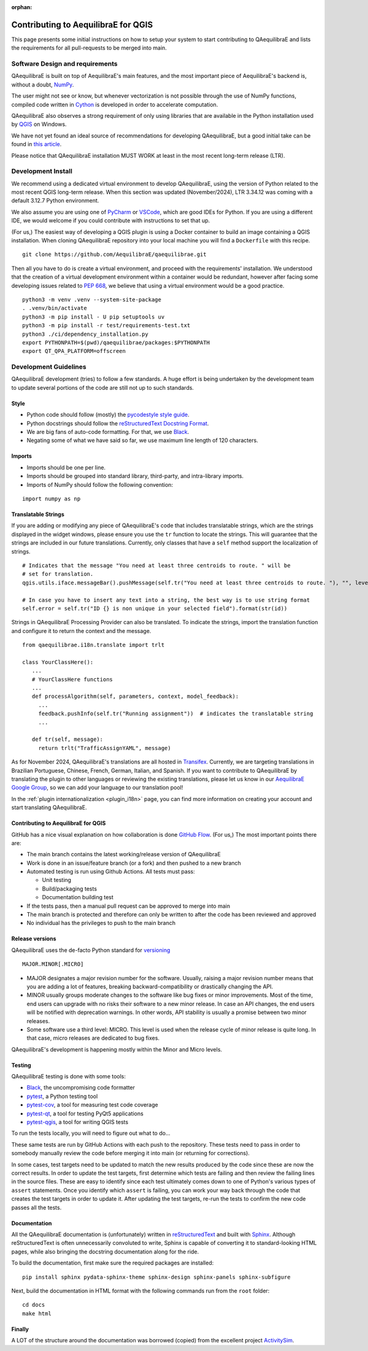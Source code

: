 :orphan:

.. _contributing_to_qaequilibrae:

Contributing to AequilibraE for QGIS
====================================

This page presents some initial instructions on how to setup your system to start contributing to QAequilibraE 
and lists the requirements for all pull-requests to be merged into main.

Software Design and requirements
--------------------------------

QAequilibraE is built on top of AequilibraE's main features, and the most important piece of AequilibraE's backend 
is, without a doubt, `NumPy <http://numpy.org>`_.

The user might not see or know, but whenever vectorization is not possible through the use of NumPy functions, 
compiled code written in `Cython <https://cython.org/>`_ is developed in order to accelerate computation.

QAequilibraE also observes a strong requirement of only using libraries that are available in the Python installation
used by `QGIS <https://qgis.org/en/site/>`_ on Windows.

We have not yet found an ideal source of recommendations for developing QAequilibraE, but a good initial take can be
found in `this article <https://doi.org/10.1371/journal.pbio.1001745>`_.

Please notice that QAequilibraE installation MUST WORK at least in the most recent long-term release (LTR).

Development Install
-------------------

We recommend using a dedicated virtual environment to develop QAequilibraE, using the version of Python related 
to the most recent QGIS long-term release. When this section was updated (November/2024), LTR 3.34.12 was coming
with a default 3.12.7 Python environment.

We also assume you are using one of `PyCharm <https://www.jetbrains.com/pycharm>`_ or 
`VSCode <https://code.visualstudio.com/>`_, which are good IDEs for Python. If you are using a different IDE, 
we would welcome if you could contribute with instructions to set that up.

(For us,) The easiest way of developing a QGIS plugin is using a Docker container to build an image containing
a QGIS installation. When cloning QAequilibraE repository into your local machine you will find a ``Dockerfile`` 
with this recipe. ::

  git clone https://github.com/AequilibraE/qaequilibrae.git

Then all you have to do is create a virtual environment, and proceed with the requirements' installation.
We understood that the creation of a virtual development environment within a container would be redundant, 
however after facing some developing issues related to `PEP 668 <https://peps.python.org/pep-0668/>`_, we believe
that using a virtual environment would be a good practice. ::

  python3 -m venv .venv --system-site-package
  . .venv/bin/activate
  python3 -m pip install - U pip setuptools uv
  python3 -m pip install -r test/requirements-test.txt
  python3 ./ci/dependency_installation.py
  export PYTHONPATH=$(pwd)/qaequilibrae/packages:$PYTHONPATH
  export QT_QPA_PLATFORM=offscreen

Development Guidelines
-----------------------

QAequilibraE development (tries) to follow a few standards. A huge effort is being undertaken by the development
team to update several portions of the code are still not up to such standards.

Style
~~~~~~

* Python code should follow (mostly) the `pycodestyle style guide <https://pycodestyle.pycqa.org/en/latest/>`_.
* Python docstrings should follow the `reStructuredText Docstring Format <https://www.python.org/dev/peps/pep-0287/>`_.
* We are big fans of auto-code formatting. For that, we use `Black <https://black.readthedocs.io/en/stable/>`_.
* Negating some of what we have said so far, we use maximum line length of 120 characters.

Imports
~~~~~~~

* Imports should be one per line.
* Imports should be grouped into standard library, third-party, and intra-library imports. 
* Imports of NumPy should follow the following convention:

::

    import numpy as np

Translatable Strings
~~~~~~~~~~~~~~~~~~~~

If you are adding or modifying any piece of QAequilibraE's code that includes translatable strings, which are the
strings displayed in the widget windows, please ensure you use the ``tr`` function to locate the strings. This will 
guarantee that the strings are included in our future translations. Currently, only classes that have a ``self`` method 
support the localization of strings.

::

    # Indicates that the message "You need at least three centroids to route. " will be
    # set for translation.
    qgis.utils.iface.messageBar().pushMessage(self.tr("You need at least three centroids to route. "), "", level=3)

    # In case you have to insert any text into a string, the best way is to use string format
    self.error = self.tr("ID {} is non unique in your selected field").format(str(id))

Strings in QAequilibraE Processing Provider can also be translated. To indicate the strings, import the translation
function and configure it to return the context and the message.

::
  
   from qaequilibrae.i18n.translate import trlt

   class YourClassHere():
      ...
      # YourClassHere functions
      ...
      def processAlgorithm(self, parameters, context, model_feedback):
        ...
        feedback.pushInfo(self.tr("Running assignment"))  # indicates the translatable string
        ...

      def tr(self, message):
        return trlt("TrafficAssignYAML", message)

As for November 2024, QAequilibraE's translations are all hosted in 
`Transifex <https://explore.transifex.com/aequilibrae/qaequilibrae/>`_. Currently, we are targeting translations
in Brazilian Portuguese, Chinese, French, German, Italian, and Spanish. If you want to contribute to QAequilibraE 
by translating the plugin to other languages or reviewing the existing translations, please let us know in our 
`AequilibraE Google Group <https://groups.google.com/forum/#!forum/aequilibrae>`_,
so we can add your language to our translation pool!

In the :ref:`plugin internationalization <plugin_i18n>` page, you can find more information on creating your account and
start translating QAequilibraE.

Contributing to AequilibraE for QGIS
~~~~~~~~~~~~~~~~~~~~~~~~~~~~~~~~~~~~

GitHub has a nice visual explanation on how collaboration is done `GitHub Flow
<https://guides.github.com/introduction/flow>`_. (For us,) The most important points there are:

* The main branch contains the latest working/release version of QAequilibraE
* Work is done in an issue/feature branch (or a fork) and then pushed to a new branch
* Automated testing is run using Github Actions. All tests must pass:

  * Unit testing
  * Build/packaging tests
  * Documentation building test

* If the tests pass, then a manual pull request can be approved to merge into main
* The main branch is protected and therefore can only be written to after the code has been reviewed and approved
* No individual has the privileges to push to the main branch

Release versions
~~~~~~~~~~~~~~~~~

QAequilibraE uses the de-facto Python standard for `versioning
<http://the-hitchhikers-guide-to-packaging.readthedocs.io/en/latest/specification.html>`_

::

  MAJOR.MINOR[.MICRO]

- MAJOR designates a major revision number for the software. Usually, raising a major revision number means that
  you are adding a lot of features, breaking backward-compatibility or drastically changing the API.

- MINOR usually groups moderate changes to the software like bug fixes or minor improvements. Most of the time, end \
  users can upgrade with no risks their software to a new minor release. In case an API changes, the end users will be \
  notified with deprecation warnings. In other words, API stability is usually a promise between two minor releases.

- Some software use a third level: MICRO. This level is used when the release cycle of minor release is quite long.
  In that case, micro releases are dedicated to bug fixes.

QAequilibraE's development is happening mostly within the Minor and Micro levels.

Testing
~~~~~~~~

QAequilibraE testing is done with some tools:

* `Black <https://black.readthedocs.io/en/stable/>`_, the uncompromising code formatter
* `pytest <http://pytest.org/latest/>`_, a Python testing tool
* `pytest-cov <https://pytest-cov.readthedocs.io/en/latest/index.html>`_, a tool for measuring test code coverage
* `pytest-qt <https://pytest-qt.readthedocs.io/en/latest/index.html>`_, a tool for testing PyQt5 applications
* `pytest-qgis <https://pypi.org/project/pytest-qgis/>`_, a tool for writing QGIS tests

To run the tests locally, you will need to figure out what to do...

These same tests are run by GitHub Actions with each push to the repository. These tests need to pass in order to 
somebody manually review the code before merging it into main (or returning for corrections).

In some cases, test targets need to be updated to match the new results produced by the code since these 
are now the correct results. In order to update the test targets, first determine which tests are 
failing and then review the failing lines in the source files. These are easy to identify since each 
test ultimately comes down to one of Python's various types of ``assert`` statements. Once you identify 
which ``assert`` is failing, you can work your way back through the code that creates the test targets in 
order to update it. After updating the test targets, re-run the tests to confirm the new code passes all 
the tests.

Documentation
~~~~~~~~~~~~~~

All the QAequilibraE documentation is (unfortunately) written in `reStructuredText
<http://docutils.sourceforge.net/rst.html>`_ and built with `Sphinx <http://www.sphinx-doc.org/en/stable/>`_.
Although reStructuredText is often unnecessarily convoluted to write, Sphinx is capable of converting it to 
standard-looking HTML pages, while also bringing the docstring documentation along for the ride.

To build the documentation, first make sure the required packages are installed::

    pip install sphinx pydata-sphinx-theme sphinx-design sphinx-panels sphinx-subfigure

Next, build the documentation in HTML format with the following commands run from the ``root`` folder::

    cd docs
    make html

Finally
~~~~~~~

A LOT of the structure around the documentation was borrowed (copied) from the excellent project `ActivitySim
<https://activitysim.github.io/>`_.